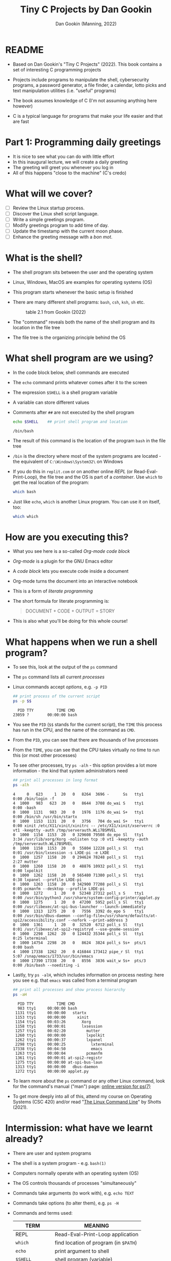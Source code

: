#+TITLE:Tiny C Projects by Dan Gookin
#+AUTHOR: Dan Gookin (Manning, 2022)
#+STARTUP:overview hideblocks
#+PROPERTY: header-args:bash :exports both :comments both :results output :tangle yes
* README

  - Based on Dan Gookin's "Tiny C Projects" (2022). This book contains
    a set of interesting C programming projects

  - Projects include programs to manipulate the shell, cybersecurity
    programs, a password generator, a file finder, a calendar, lotto
    picks and text manipulation utilities (i.e. "useful" programs)

  - The book assumes knowledge of C (I'm not assuming anything here
    however)

  - C is a typical language for programs that make your life easier and
    that are fast

* Part 1: Programming daily greetings

  - It is nice to see what you can do with little effort
  - In this inaugural lecture, we will create a daily greeting
  - The greeting will greet you whenever you log in
  - All of this happens "close to the machine" (C's credo)

* What will we cover?

  - [ ] Review the Linux startup process.
  - [ ] Discover the Linux shell script language.
  - [ ] Write a simple greetings program.
  - [ ] Modify greetings program to add time of day.
  - [ ] Update the timestamp with the current moon phase.
  - [ ] Enhance the greeting message with a /bon mot/.

* What is the shell?

  - The shell program sits between the user and the operating system
  - Linux, Windows, MacOS are examples for operating systems (OS)
  - This program starts whenever the basic setup is finished
  - There are many different shell programs: ~bash~, ~csh~, ~ksh~, ~sh~ etc.
    #+attr_html: :width 500px
    #+caption: table 2.1 from Gookin (2022)
    [[../img/tinyC_shells.png]]

  - The "command" reveals both the name of the shell program and its
    location in the file tree
  - The file tree is the organizing principle behind the OS

* What shell program are we using?

  - In the code block below, shell commands are executed
  - The ~echo~ command prints whatever comes after it to the screen
  - The expression ~$SHELL~ is a shell program variable
  - A variable can store different values
  - Comments after ~##~ are not executed by the shell program
    #+begin_src bash :exports both
      echo $SHELL    ## print shell program and location
    #+end_src

    #+RESULTS:
    : /bin/bash

  - The result of this command is the location of the program ~bash~ in
    the file tree
  - ~/bin~ is the directory where most of the system programs are
    located - the equivalent of ~C:\Windows\System32\~ on Windows
  - If you do this in ~replit.com~ or on another online /REPL/ (or
    Read-Eval-Print-Loop), the file tree and the OS is part of a
    /container/. Use ~which~ to get the real location of the program:
    #+begin_src bash
      which bash
    #+end_src
  - Just like ~echo~, ~which~ is another Linux program. You can use it on
    itself, too:
    #+begin_src bash
      which which
    #+end_src

* How are you executing this?
  #+attr_html: :width 400px
  [[../img/about-emacs.png]]

  - What you see here is a so-called /Org-mode code block/
  - /Org-mode/ is a plugin for the GNU Emacs editor
  - A /code block/ lets you execute code inside a document
  - Org-mode turns the document into an interactive notebook
  - This is a form of /literate programming/
  - The short formula for literate programming is:
    #+begin_quote
    DOCUMENT + CODE + OUTPUT = STORY
    #+end_quote
  - This is also what you'll be doing for this whole course!

* What happens when we run a shell program?

  - To see this, look at the output of the ~ps~ command
  - The ~ps~ command lists all current /processes/
  - Linux commands accept /options/, e.g. ~-p PID~
    #+begin_src bash :exports both
      ## print process of the current script
      ps -p $$
    #+end_src

    #+RESULTS:
    :   PID TTY          TIME CMD
    : 23059 ?        00:00:00 bash
  - You see the ~PID~ (~$$~ stands for the current script), the ~TIME~ this
    process has run in the CPU, and the name of the command as ~CMD~.
  - From the ~PID~, you can see that there are thousands of live processes
  - From the ~TIME~, you can see that the CPU takes virtually no time to
    run this (or most other processes)
  - To see other processes, try ~ps -alh~ - this option provides a lot
    more information - the kind that system administrators need
    #+begin_src bash
      ## print all processes in long format
      ps -alh
    #+end_src

    #+RESULTS:
    #+begin_example
    4     0   623     1  20   0   8264  3696 -      Ss   tty1       0:00 /bin/login -f
    4  1000   983   623  20   0   8644  3708 do_wai S    tty1       0:00 -bash
    0  1000  1131   983  20   0   1976  1176 do_wai S+   tty1       0:00 /bin/sh /usr/bin/startx
    0  1000  1153  1131  20   0   3756   704 do_wai S+   tty1       0:00 xinit /etc/X11/xinit/xinitrc -- /etc/X11/xinit/xserverrc :0 vt1 -keeptty -auth /tmp/serverauth.WLi7BSMVEL
    0  1000  1154  1153  20   0 329608 79508 do_epo Sl   tty1       3:34 /usr/lib/xorg/Xorg -nolisten tcp :0 vt1 -keeptty -auth /tmp/serverauth.WLi7BSMVEL
    0  1000  1158  1153  20   0  55804 12228 poll_s Sl   tty1       0:01 /usr/bin/lxsession -s LXDE-pi -e LXDE
    0  1000  1257  1158  20   0 294624 78248 poll_s Sl   tty1       2:27 mutter
    0  1000  1260  1158  20   0  48876 10932 poll_s Sl   tty1       0:00 lxpolkit
    0  1000  1262  1158  20   0 565480 71380 poll_s Sl   tty1       0:38 lxpanel --profile LXDE-pi
    0  1000  1263  1158  20   0 342900 77208 poll_s Sl   tty1       0:05 pcmanfm --desktop --profile LXDE-pi
    0  1000  1272     1  20   0  52348 27312 poll_s S    tty1       0:00 /usr/bin/python3 /usr/share/system-config-printer/applet.py
    0  1000  1275     1  20   0  47200  5952 poll_s Sl   tty1       0:00 /usr/libexec/at-spi-bus-launcher --launch-immediately
    0  1000  1313  1275  20   0   7556  3392 do_epo S    tty1       0:00 /usr/bin/dbus-daemon --config-file=/usr/share/defaults/at-spi2/accessibility.conf --nofork --print-address 3
    0  1000  1361     1  20   0  32520  6712 poll_s Sl   tty1       0:01 /usr/libexec/at-spi2-registryd --use-gnome-session
    0  1000  2298  1262  20   0 124432 35344 poll_s Sl   tty1       0:25 lxterminal
    0  1000 14754  2298  20   0   8624  3824 poll_s Ss+  pts/1      0:00 bash
    4  1000 17338  1262  20   0 416844 173412 pipe_r Sl  tty1       5:07 /snap/emacs/1733/usr/bin/emacs
    0  1000 17390 17338  20   0   8556  3836 wait_w Ss+  pts/3      0:00 /bin/bash --noediting -i
    #+end_example
  - Lastly, try ~ps -alH~, which includes information on process nesting:
    here you see e.g. that ~emacs~ was called from a terminal program
    #+begin_src bash :exports both
      ## print all processes and show process hierarchy
      ps -aH
    #+end_src
    #+RESULTS:
    #+begin_example
      PID TTY          TIME CMD
      983 tty1     00:00:00 bash
     1131 tty1     00:00:00   startx
     1153 tty1     00:00:00     xinit
     1154 tty1     00:03:26       Xorg
     1158 tty1     00:00:01       lxsession
     1257 tty1     00:02:20         mutter
     1260 tty1     00:00:00         lxpolkit
     1262 tty1     00:00:37         lxpanel
     2298 tty1     00:00:25           lxterminal
    17338 tty1     00:04:50           emacs
     1263 tty1     00:00:04         pcmanfm
     1361 tty1     00:00:01 at-spi2-registr
     1275 tty1     00:00:00 at-spi-bus-laun
     1313 tty1     00:00:00   dbus-daemon
     1272 tty1     00:00:00 applet.py
    #+end_example

  - To learn more about the ~ps~ command or any other Linux command, look
    for the command's manual ("man") page: [[https://man7.org/linux/man-pages/man1/ps.1.html][online version for ps(7)]]

  - To get more deeply into all of this, attend my course on Operating
    Systems (CSC 420) and/or read "[[https://linuxcommand.org][The Linux Command Line]]" by Shotts
    (2021).

* Intermission: what have we learnt already?

  - There are user and system programs
  - The shell is a system program - e.g. ~bash(1)~
  - Computers normally operate with an operating system (OS)
  - The OS controls thousands of processes "simultaneously"
  - Commands take arguments (to work with), e.g. ~echo TEXT~
  - Commands take options (to alter them), e.g. ~ps -H~
  - Commands and terms used:

    | TERM           | MEANING                             |
    |----------------+-------------------------------------|
    | REPL           | Read-Eval-Print-Loop application    |
    | ~which~          | find location of program (in ~$PATH~) |
    | ~echo~           | print argument to shell             |
    | ~$SHELL~         | shell program (variable)            |
    | ~/bin/bash~      | file tree location                  |
    | ~##~             | script comment mark                 |
    | ~ps -alhH~       | process listing w/options           |
    | ~ps -p PID~      | list process labeled ~PID~            |
    | ~bash(1)~, ~ps(7)~ | Unix-style manual pages             |
    | Org-mode       | Editor plugin (Emacs major mode)    |

  - Most computer users will never know what you already know!

* What is a shell startup script?

  - When a ~bash~ shell is started, it looks for a startup script
  - You can configure the shell using the startup script
  - We're going to add a greeting and customize it
  - 'Script' is really annother name for a program, usually reserved
    for programming languages that interpret rather than compile code
  - Code interpretation means "take the code and run it"
  - Code compilation means "translate code to something the machine
    understands" (and then run the 'machine code').

* How can you find and view the shell startup script?

  - To view the file use the ~cat~ command:
    #+BEGIN_SRC bash
      cat ~/.bash_profile
    #+END_SRC

  - This either gives you something (if ~.bash_profile~ exists) or
    nothing and an error (if it doesn't):
    #+begin_example bash
    cat: /home/pi/.bash_config: No such file or directory
    #+end_example

  - The curious expression ~~/~ is short for "your home directory":
    this is the place where the computer stores your stuff

  - The dot in the filename ~./bash_profile~ means that this is a
    "hidden" (configuration) file. In Windows you can configure your
    file explorer to view these files
    #+attr_html: :width 500px
    #+caption: Windows 10 File Explorer
    [[../img/tinyC_hidden.png]]

* How can you create and edit the startup script?

  - At this point, we don't want get into editing with an editor app
    quite yet - we will have to and when we do, we'll get started
    with a powerful one, [[https://gnu.org/software/emacs][GNU Emacs]].

  - Instead, we use the shell itself to ~echo~ lines to the script -
    this is OK as long as there are only a few and as long as we
    don't make mistakes - ~bash~ is not very smart or forgiving:
    #+begin_src bash
      echo '#!/bin/bash'
      echo '#startup greetings' >> ~/.bash_profile
      echo 'echo "Hello" $LOGNAME' >> ~/.bash_profile
      cat ~/.bash_profile
    #+end_src

    #+RESULTS:
    : #!/bin/bash
    : #startup greetings
    : echo "Hello" $LOGNAME

  - In the previous /code block/, three lines are added to the file
    ~.bash_profile~ that resides in ~$HOME~ (~/home/pi~ or ~~/~):
    1) This is a shell script (~#!~ is called "[[https://en.wikipedia.org/wiki/Shebang_(Unix)][shebang]]")
    2) A comment: ~startup greetings~ (not executed)
    3) A greeting: ~Hello~ followed by the content of ~$LOGNAME~

  - The variable ~$LOGNAME~ is set to your user or login name:
    #+begin_src bash
      echo $LOGNAME
      ,#+end_src7

      ,#+RESULTS:
      : pi

      - However, if you try to run ~.bash_profile~, you are stumped:
      ,#+begin_src bash
      ~/.bash_profile
    #+end_src

  - This generates the /error message/:
    #+begin_src bash
      bash: line 1: /home/pi/.bash_profile: Permission denied
    #+end_src

  - A long listing of the file reveals that the file /permissions/ are
    only read (~r~) or write (~w~):
    #+begin_src bash
      ls -la ~/.bash_profile
    #+end_src

    #+RESULTS:
    : -rw-r--r-- 1 pi pi 41 Dec 10 22:46 /home/pi/.bash_profile

  - Let's add execute (~x~) to the permissions and then run it:
    #+begin_src bash
      chmod +x ~/.bash_profile
      ~/.bash_profile
    #+end_src

    #+RESULTS:
    : Hello pi

  - It works now! From now on, every time you open a new shell,
    you'll be greeted. Try it yourself - open a new terminal shell
    and you should see ~Hello pi~ at the top of the shell screen.

* Intermission: what did you learn?

  These last two sections contained a lot of lingo - let's go through
  it. If you think you know what a term means already, good for you!

  | COMMAN/TERM     | MEANING                                      |
  |-----------------+----------------------------------------------|
  | Script          | Human-readable set of tasks for computers    |
  | Interpretation  | Take the code and run it                     |
  | Compilation     | Create a machine version of the code         |
  | Machine code    | Code that only the machine can understand    |
  | ~cat~ [file]      | view file                                    |
  | ~~/~              | short for user home directory (~$HOME~)        |
  | ~.~[file]         | file is hidden (configuration file)          |
  | Editor          | Software to create and change files          |
  | GNU Emacs       | GNU " Editor MACroS" popular text editor     |
  | ~#!/bin/bash~     | First line of bash script with shebang       |
  | code block      | Block of code (here in Emacs Org-mode)       |
  | ~$LOGNAME~        | Name of user who is logged in (you)          |
  | File permission | Permitted to read, write, execute (~rwx~) file |
  | ~chmod~           | Program to change file permissions           |

* Part 2:A first C program

  - The classic first program in any language is "hello world"
  - The program write "hello world" to the screen
  - As simple as it sounds, this involves a bunch of computing

* What will you learn?

  - [ ] A first C command (~printf~ to print something)
  - [ ] How a complete C program looks like
  - [ ] How a C program is turned into machine code
  - [ ] How to get around in the file tree

* The first C command - ~printf~

  - The next code block contains a first command in C:
    #+begin_src C
      printf("Hello, Marcus!\n");
    #+end_src

  - I run this code block with the editor command ~C-c C-c~. It's not a
    program but only a single command inside a program. Emacs helps me
    with running it by supplementing the code around the program and
    by compiling, linking and running the machine code.

* How does a complete C program look like?

  - The complete version of the program looks like this:
    #+begin_src C :tangle ../src/hello.c :results none :comments none
      #include <stdio.h>

      int main(void)
      {
        printf("Hello, Marcus!\n");

        return(0);
      }
    #+end_src

  - To turn this program into an executable file, you need to
    1) /tangle/ the code block (extract the C code) as a C file
    2) compile the resulting C file into machine code
    3) run the machine code
    #+begin_src bash
      cd ../src/
      gcc hello.c -o hello
      ./hello
    #+end_src

    #+RESULTS:
    : Hello, Marcus!

  - Let's take the last ~bash~ code block apart:
    1) ~cd ../src~ changes the location to the ~src~ directory after
       going up one level in the file tree with ~..~
    2) ~../src/~ is a /relative path/, an address for the computer to
       find a location.
    3) You can also specify /absolute paths/ which begin at the /root/ of
       the computer's file tree (~/~), e.g. ~/home/pi/~
    4) The C file ~hello.c~ is compiled with the ~gcc~ compiler
       software[fn:1]
    5) The resulting /object C code/ is /linked/ to create an /executable/
       file named ~hello~.
    6) The name of the executable is specified with a /compiler
       option/, ~-o~

  - Let's take the program itself apart:
    #+begin_example C
      #include <stdio.h>

      int main(void)
      {
        printf("Hello, Marcus!\n");

        return(0);
      }
    #+end_example
    1) ~#include~ is a pre-processing directive to include a file
    2) The included /header/ file ~stdio.h~ contains input/output
       functions (it's a C file located in ~/usr/include/)~
    3) When searching for the file, use ~$PATH~, which stores all
       locations the computer always looks through
    4) ~int main(void) { }~ is the main function - all C code must be
       inside the curly brackets
    5) ~printf("Hello, Marcus!\n");~ prints the /string/ of /characters/
       between the double apostrophs and adds a /newline/ at the end
    6) ~return (0);~ returns ~0~ if all went well
    7) All commands need to finish with a ~;~

** What did we learn?

   | TERM/COMMAND     | MEANING                                     |
   |------------------+---------------------------------------------|
   | ~C-c C-c~          | Keys to run Emacs Org-mode code block       |
   | tangle file      | Extract source code from literate file      |
   | Relative path    | Location relative to where you are (~$PWD~)   |
   | Absolute path    | Location relative to the file tree root (~/~) |
   | ~cd~               | Change working directory (up, down or stay) |
   | ~.c~               | File extension for C source files           |
   | ~gcc~              | GNU C Compiler                              |
   | ~gcc~ [f1] ~-o~ [f2] | Compile ~f1~ and create executable ~f2~         |
   | ~#include~ [file]  | Preprocessor directive "include file"       |
   | ~$PATH~            | Locations the computer looks for software   |
   | ~stdio.h~          | C header file to input and output data      |
   | ~printf~           | C function to print arguments to screen     |
   | ~"hello"~          | A string of characters (~h~, ~e~ , ~l~, ~o~)        |
   | ~\n~               | An escape character that adds a new line    |
   | ~return~           | Return flag for (un)successful completion   |

* TODO Practice
** ~replit.com~ cloud computing

   The ~replit.com~ platform offers a cloud-based environment for many
   languages, including ~SQL~, ~C~, ~R~ or ~Python~. The platform gives you
   access to a free Linux environment with a ~bash~ shell.

   In this course, you will use the GNU Emacs environment instead but
   at the start, you should take notice of cloud-based appls, too.

   ~replit.com~ differs from others (e.g. Google cloud or RStudio)
   because of its simplicity and speed.
   #+attr_html: :width
   
   
   - Register a (free) account at ~replit.com~ using your Lyon GMail
   - 
   
** ~bash~ shell programming
** Compiling C with ~gcc~
** Customization of the greeting
   
* References

  - Gookin D (2022). Tiny C Projects. Manning.
  - Shotts W (2021). The Linux Command Line. NoStarch Press. Free PDF
    version at [[https://linuxcommand.org][linuxcommand.org]]

* Footnotes

[fn:1] (~gcc~ stands for "GNU C Compiler" - that's the same "GNU" as in
"GNU Emacs". GNU is a so-called recursive acronym. It stands for
"GNU's Not Unix". GNU is an free operating system (OS) created
originally by Rchard Stallman for the Free Software Foundation
([[https://fsf.org/][fsf.org]]). Linux is another OS distributed freely and openly under a
[[https://gnu.org/licenses/][GNU license]].
